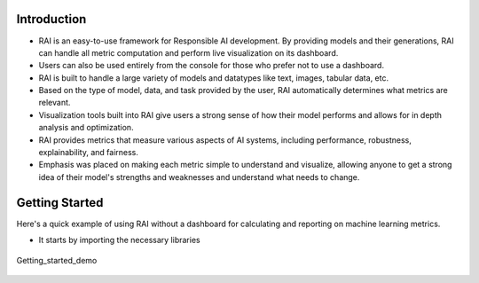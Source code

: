 .. _Getting Started:


================
**Introduction**
================


- RAI is an easy-to-use framework for Responsible AI development. By providing models and their generations, RAI can handle all metric computation and perform live visualization on its dashboard.
- Users can also be used entirely from the console for those who prefer not to use a dashboard. 
- RAI is built to handle a large variety of models and datatypes like text, images, tabular data, etc.
- Based on the type of model, data, and task provided by the user, RAI automatically determines what metrics are relevant.
- Visualization tools built into RAI give users a strong sense of how their model performs and allows for in depth analysis and optimization. 
- RAI provides metrics that measure various aspects of AI systems, including performance, robustness, explainability, and fairness. 
- Emphasis was placed on making each metric simple to understand and visualize, allowing anyone to get a strong idea of their model's strengths and weaknesses and understand what needs to change.


===================
**Getting Started**
===================

Here's a quick example of using RAI without a dashboard for calculating and reporting on machine learning metrics.

- It starts by importing the necessary libraries 




.. figure:: ../images/Getting_started.gif
   :align: center
   :scale: 50 %

   Getting_started_demo 
